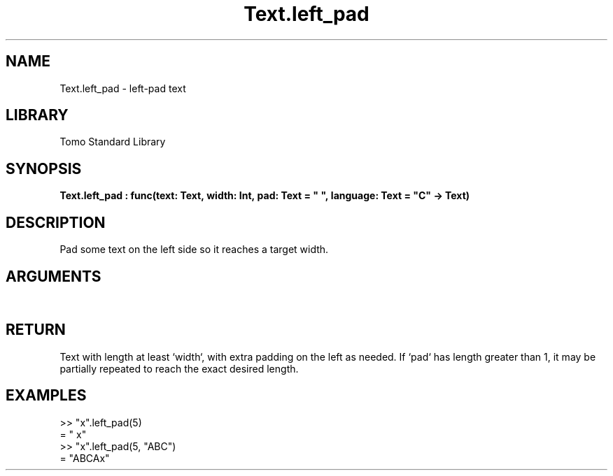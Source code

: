 '\" t
.\" Copyright (c) 2025 Bruce Hill
.\" All rights reserved.
.\"
.TH Text.left_pad 3 2025-04-21 "Tomo man-pages"
.SH NAME
Text.left_pad \- left-pad text
.SH LIBRARY
Tomo Standard Library
.SH SYNOPSIS
.nf
.BI Text.left_pad\ :\ func(text:\ Text,\ width:\ Int,\ pad:\ Text\ =\ "\ ",\ language:\ Text\ =\ "C"\ ->\ Text)
.fi
.SH DESCRIPTION
Pad some text on the left side so it reaches a target width.


.SH ARGUMENTS

.TS
allbox;
lb lb lbx lb
l l l l.
Name	Type	Description	Default
text	Text	The text to pad. 	-
width	Int	The target width. 	-
pad	Text	The padding text. 	"\ "
language	Text	The ISO 639 language code for which character width to use. 	"C"
.TE
.SH RETURN
Text with length at least `width`, with extra padding on the left as needed. If `pad` has length greater than 1, it may be partially repeated to reach the exact desired length.

.SH EXAMPLES
.EX
>> "x".left_pad(5)
= "    x"
>> "x".left_pad(5, "ABC")
= "ABCAx"
.EE
